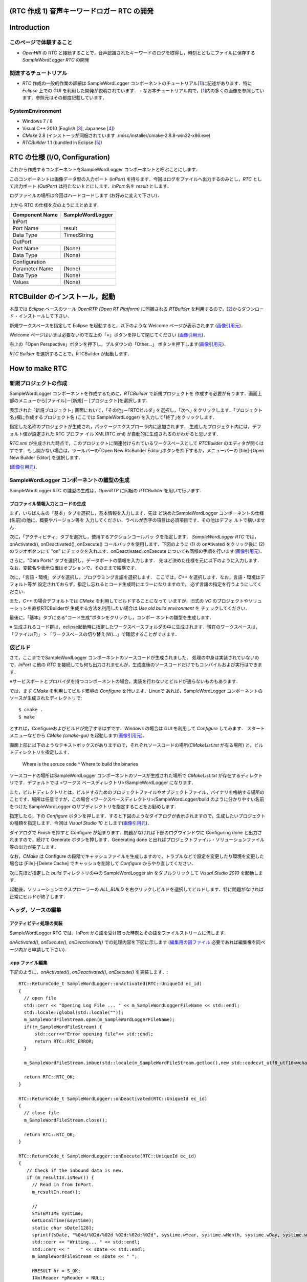 ============================================
(RTC 作成 1) 音声キーワードロガー RTC の開発
============================================

============
Introduction
============

このページで体験すること
========================

- `OpenHRI` の RTC と接続することで，音声認識されたキーワードのログを取得し，時刻とともにファイルに保存する `SampleWordLogger RTC` の開発

関連するチュートリアル
======================
- `RTC` 作成の一般的作業の詳細は SampleWordLogger コンポーネントのチュートリアル[1_]に記述があります．特に `Eclipse` 上での GUI を利用した開発が説明されています．
  - なお本チュートリアル内で，[1_]内の多くの画像を参照しています．参照元はその都度記載しています．

SystemEnvironment
=================
- Windows 7 / 8
- Visual C++ 2010 (English [3_], Japanese [4_])
- `CMake` 2.8 (インストーラが同梱されています ./misc/installer/cmake-2.8.8-win32-x86.exe)
- `RTCBuilder` 1.1 (bundled in Eclipse [5_])

===============================
RTC の仕様 (I/O, Configuration)
===============================

これから作成するコンポーネントをSampleWordLogger コンポーネントと呼ぶことにします．

このコンポーネントは画像データ型の入力ポート (`InPort`) を持ちます．今回はログをファイルへ出力するのみとし，`RTC` として出力ポート (`OutPort`) は持たないｋとにします．`InPort` 名を `result` とします．

ログファイルの場所は今回はハードコードします (お好みに変えて下さい)．

上から RTC の仕様を次のようにまとめます．

+----------------+--------------------+
| Component Name | SampleWordLogger   |
+================+====================+
|              InPort                 |
+----------------+--------------------+
|Port Name       | result             |
+----------------+--------------------+
|Data Type       | TimedString        |
+----------------+--------------------+
|              OutPort                |
+----------------+--------------------+
|Port Name       | (None)             |
+----------------+--------------------+
|Data Type       | (None)             |
+----------------+--------------------+
|              Configuration          |
+----------------+--------------------+
|Parameter Name  | (None)             |
+----------------+--------------------+
|Data Type       | (None)             |
+----------------+--------------------+
|Values          | (None)             |
+----------------+--------------------+

===============================
RTCBuilder のインストール，起動
===============================
本章では `Eclipse` ベースのツール `OpenRTP (Open RT Platform)` に同梱される `RTBuilder` を利用するので，[2_]からダウンロード・インストールして下さい．

新規ワークスペースを指定して Eclipse を起動すると，以下のような Welcome ページが表示されます (`画像引用元 <http://www.openrtm.org/openrtm/sites/default/files/1028/fig1-1EclipseInit.png>`_)．

.. image:: http://www.openrtm.org/openrtm/sites/default/files/1028/fig1-1EclipseInit.png

Welcome ページはいまは必要ないので左上の「×」ボタンを押して閉じてください (`画像引用元 <http://www.openrtm.org/openrtm/sites/default/files/1028/fig2-2PerspectiveSwitch.png>`_)．

.. image:: http://www.openrtm.org/openrtm/sites/default/files/1028/fig2-2PerspectiveSwitch.png

右上の「Open Perspective」ボタンを押下し，プルダウンの「Other…」 ボタンを押下します(`画像引用元 <http://www.openrtm.org/openrtm/sites/default/files/208/fig2-3PerspectiveSelection.png>`_)．

.. image:: http://www.openrtm.org/openrtm/sites/default/files/208/fig2-3PerspectiveSelection.png

`RTC Builder` を選択することで，RTCBuilder が起動します．

===============
How to make RTC
===============

新規プロジェクトの作成
======================
SampleWordLogger コンポーネントを作成するために，`RTCBuilder` で新規プロジェクトを 作成する必要が有ります．画面上部のメニューから[ファイル]－[新規]－ [プロジェクト]を選択します．

.. image:: media/rtb_new_prj.png

表示された ｢新規プロジェクト｣ 画面において，｢その他｣－｢RTCビルダ｣ を選択し，｢次へ｣ をクリックします．｢プロジェクト名｣欄に作成するプロジェクト名 (ここでは SampleWordLogger) を入力して｢終了｣をクリックします． 

.. image:: media/rtb_new_prj_name.png

指定した名称のプロジェクトが生成され，パッケージエクスプローラ内に追加されます． 生成したプロジェクト内には，デフォルト値が設定された RTC プロファ イル XML(RTC.xml) が自動的に生成されるのがわかると思います．

.. image:: media/rtb_wordlogger_created.png

`RTC.xml` が生成された時点で，このプロジェクトに関連付けられているワークスペースとして `RTCBuilder` のエディタが開くはずです．もし開かない場合は，ツールバーの｢Open New RtcBuilder Editor｣ボタンを押下するか，メニューバーの [file]-[Open New Builder Editor] を選択します． 

.. image:: media/rtb_button_open_rtbeditor.png

(`画像引用元 <http://www.openrtm.org/openrtm/sites/default/files/1028/fig2-10FileMenuOpenNewBuilder.png>`_)．

.. image:: http://www.openrtm.org/openrtm/sites/default/files/1028/fig2-10FileMenuOpenNewBuilder.png

SampleWordLogger コンポーネントの雛型の生成
==============================
SampleWordLogger RTC の雛型の生成は，`OpenRTP` に同梱の `RTCBuilder` を用いて行います．

プロファイル情報入力とコードの生成
----------------------------------
まず，いちばん左の「基本」タブを選択し，基本情報を入力します．先ほ ど決めたSampleWordLogger コンポーネントの仕様(名前)の他に，概要やバージョン等を 入力してください．ラベルが赤字の項目は必須項目です．その他はデフォ ルトで構いません．

.. image:: media/rtb_logger_componentinfo.png

次に，「アクティビティ」タブを選択し，使用するアクションコールバッ クを指定します．
`SampleWordLogger RTC` では，onActivated(), onDeactivated(), onExecute() コールバックを使用します．下図のように (1) の onAtivated をクリック後に (2) のラジオボタンにて "on" にチェックを入れます．onDeactivated, onExecute についても同様の手順を行います(`画像引用元 <http://www.openrtm.org/openrtm/sites/default/files/1431/Activity.png>`_)．

.. image:: http://www.openrtm.org/openrtm/sites/default/files/1431/Activity.png

さらに，"Data Ports" タブを選択し，データポートの情報を入力します． 先ほど決めた仕様を元に以下のように入力します．なお，変数名や表示位置はオプションで，そのままで結構です．

.. image:: media/rtb_logger_dataport.png

次に，「言語・環境」タブを選択し，プログラミング言語を選択します． ここでは，`C++` を選択します．なお，言語・環境はデフォルト等が 設定されておらず，指定し忘れるとコード生成時にエラーになりますので， 必ず言語の指定を行うようにしてください．

また，`C++` の場合デフォルトでは `CMake` を利用してビルドすることになって いますが，旧式の `VC` のプロジェクトやソリューションを直接RTCBuilderが 生成する方法を利用したい場合は `Use old build environment` を チェックしてください． 

最後に，「基本」タブにある"コード生成"ボタンをクリックし，コンポー ネントの雛型を生成します．

※ 生成されるコード群は，eclipse起動時に指定したワークスペースフォルダの中に生成されます．現在のワークスペースは，「ファイル(F)」 > 「ワークスペースの切り替え(W)...」で確認することができます．

仮ビルド
========

さて，ここまででSampleWordLogger コンポーネントのソースコードが生成されました． 処理の中身は実装されていないので，`InPort` に他の `RTC` を接続しても何も出力されませんが，生成直後のソースコードだけでもコンパイルおよび実行はできます．

※サービスポートとプロバイダを持つコンポーネントの場合，実装を行わないとビルドが通らないものもあります．

では，まず `CMake` を利用してビルド環境の `Configure` を行います．Linuxで あれば，SampleWordLogger コンポーネントのソースが生成されたディレクトリで::

    $ cmake .
    $ make

とすれば，Configureおよびビルドが完了するはずです．`Windows` の場合は GUI を利用して `Configure` してみます． スタートメニューなどから `CMake (cmake-gui)` を起動します(`画像引用元 <http://www.openrtm.org/openrtm/sites/default/files/4625/CMakeGUI0.png>`_)．

.. image:: http://www.openrtm.org/openrtm/sites/default/files/4625/CMakeGUI0.png

画面上部に以下のようなテキストボックスがありますので，それぞれソースコードの場所(`CMakeList.txt` が有る場所) と，ビルドディレクトリを指定します．

    Where is the soruce code ^ Where to build the binaries

ソースコードの場所はSampleWordLogger コンポーネントのソースが生成された場所で `CMakeList.txt` が存在するディレクトリです．デフォルトでは <ワークス ペースディレクトリ>/SampleWordLogger になります．

また，ビルドディレクトリとは，ビルドするためのプロジェクトファイルやオブジェクトファイル，バイナリを格納する場所のことです．場所は任意ですが，この場合 <ワークスペースディレクトリ>/SampleWordLogger/build のように分かりやすい名前をつけた SampleWordLogger のサブディレクトリを指定することをお勧めします．

.. image:: media/logger_cmake_1.png

指定したら，下の `Configure` ボタンを押します．すると下図のようなダイアログが表示されますので，生成したいプロジェクトの種類を指定します．今回は `Visual Studio 10` とします(`画像引用元 <http://www.openrtm.org/openrtm/sites/default/files/4625/CMakeGUI1.png>`_)．

.. image:: http://www.openrtm.org/openrtm/sites/default/files/4625/CMakeGUI1.png

ダイアログで Finish を押すと Configure が始まります．問題がなければ下部のログウインドウに Configuring done と出力されますので，続けて Generate ボタンを押します．Generating done と出ればプロジェクトファイル・ソリューションファイル等の出力が完了します．

なお，`CMake` は Configure の段階でキャッシュファイルを生成しますので，トラブルなどで設定を変更したり環境を変更した場合は [File]-[Delete Cache] でキャッシュを削除して `Configure` からやり直してください．

次に先ほど指定した `build` ディレクトリの中の SampleWordLogger.sln をダブルクリックして `Visual Studio 2010` を起動します．

起動後，ソリューションエクスプローラーの `ALL_BUILD` を右クリックしビルドを選択してビルドします．特に問題がなければ正常にビルドが終了します．

.. image:: media/vc_logger_built.png

ヘッダ，ソースの編集
====================

アクティビティ処理の実装
------------------------
SampleWordLogger RTC では，InPort から語を受け取った時刻とその語をファイルストリームに流します．

`onActivated()`, `onExecute()`, `onDeactivated()` での処理内容を下図に示します (`編集用の図ファイル <https://docs.google.com/drawings/d/19KHmLRoOhHJVumNMwcO7CrPV7lWUwmFB3CD5OfT6mIo/edit>`_ 必要であれば編集権を同ページ内から申請して下さい)．

.. image:: https://docs.google.com/drawings/d/19KHmLRoOhHJVumNMwcO7CrPV7lWUwmFB3CD5OfT6mIo/pub?w=960&amp;h=720

.cpp ファイル編集
------------------------

下記のように，`onActivated()`, `onDeactivated()`, `onExecute()` を実装します．::

    RTC::ReturnCode_t SampleWordLogger::onActivated(RTC::UniqueId ec_id)
    {
      // open file
      std::cerr << "Opening Log File ... " << m_SampleWordLoggerFileName << std::endl;
      std::locale::global(std::locale(""));
      m_SampleWordFileStream.open(m_SampleWordLoggerFileName);
      if(!m_SampleWordFileStream) {
          std::cerr<<"Error opening file"<< std::endl; 
    	  return RTC::RTC_ERROR;
      }
    
      m_SampleWordFileStream.imbue(std::locale(m_SampleWordFileStream.getloc(),new std::codecvt_utf8_utf16<wchar_t>));
    
      return RTC::RTC_OK;
    }
    
    RTC::ReturnCode_t SampleWordLogger::onDeactivated(RTC::UniqueId ec_id)
    {
      // close file
      m_SampleWordFileStream.close();
    
      return RTC::RTC_OK;
    }
    
    RTC::ReturnCode_t SampleWordLogger::onExecute(RTC::UniqueId ec_id)
    {
       // Check if the inbound data is new.
       if (m_resultIn.isNew()) {
         // Read in from InPort.
         m_resultIn.read();
     
    	 //
    	 SYSTEMTIME systime;
    	 GetLocalTime(&systime);
    	 static char sDate[128];
    	 sprintf(sDate, "%04d/%02d/%02d %02d:%02d:%02d", systime.wYear, systime.wMonth, systime.wDay, systime.wHour, systime.wMinute, systime.wSecond);
    	 std::cerr << "Writing... " << std::endl; 
    	 std::cerr << "    " << sDate << std::endl;
    	 m_SampleWordFileStream << sDate << " ";
    
    	 HRESULT hr = S_OK;
    	 IXmlReader *pReader = NULL;
         XmlNodeType nodeType;
    	 IStream *pStream;
    	 CreateStreamOnHGlobal(NULL, TRUE, &pStream);
    	 LARGE_INTEGER liBeggining = { 0 };
    	 pStream->Seek(liBeggining, STREAM_SEEK_SET, NULL);
    	 ULONG ulBytesWritten = 0;
    	 ULONG ulSize = 0;
    	 ULARGE_INTEGER uliSize = { 0 };
    	 pStream -> SetSize (uliSize);
    	 ulSize = (ULONG)strlen(m_result.data);
    	 pStream->Write((void const*)m_result.data,(ULONG)ulSize, (ULONG*)&ulBytesWritten);
    	 pStream->Seek(liBeggining, STREAM_SEEK_SET, NULL);
    
    	 if (FAILED(hr = CreateXmlReader(__uuidof(IXmlReader), (void**) &pReader, NULL)))
    	 {
            wprintf(L"Error creating xml reader, error is %08.8lx", hr);
    		return RTC::RTC_ERROR;
    	 }
    	 
    	 if (FAILED(hr = pReader->SetProperty(XmlReaderProperty_DtdProcessing, DtdProcessing_Prohibit)))
    	 {
            wprintf(L"Error setting XmlReaderProperty_DtdProcessing, error is %08.8lx", hr);
    		return RTC::RTC_ERROR;
    	 }
    	 
    	 if (FAILED(hr = pReader->SetInput(pStream)))
    	 {
            wprintf(L"Error setting input for reader, error is %08.8lx", hr);
            return RTC::RTC_ERROR;
    	 }
    
    
    	 bool firstText = true;
    	 while (S_OK == (hr = pReader->Read(&nodeType)))
    	 {
            LPCWSTR pwszPrefix = NULL;
            UINT cwchPrefix = 0;
            LPCWSTR pwszLocalName = NULL;
            LPCWSTR pwszValue = NULL;
    
    		switch (nodeType)
    		{
    		case XmlNodeType_Element:
    			if (FAILED(hr = pReader->GetPrefix(&pwszPrefix, &cwchPrefix)))
    			{
    				wprintf(L"Error getting prefix, error is %08.8lx", hr);
    				return RTC::RTC_ERROR;
    			}
    			if (FAILED(hr = pReader->GetLocalName(&pwszLocalName, NULL)))
    			{
    				 wprintf(L"Error getting local name, error is %08.8lx", hr);
    				 return RTC::RTC_ERROR;
    		    }
    			if (cwchPrefix > 0)
    				wprintf(L"Element: %s:%s\n", pwszPrefix, pwszLocalName);
    			else
    				wprintf(L"Element: %s\n", pwszLocalName);
    
    			// Attributes
    			const WCHAR* pwszPrefix;
    			const WCHAR* pwszLocalName;
    			const WCHAR* pwszValue;
    			hr = pReader->MoveToFirstAttribute();
    			while (TRUE)
    			{
    				if (!pReader->IsDefault())
    				{
    					UINT cwchPrefix;
    					if (FAILED(hr = pReader->GetPrefix(&pwszPrefix, &cwchPrefix)))
    					{
    						wprintf(L"Error getting prefix, error is %08.8lx", hr);
    						return RTC::RTC_ERROR;
    					}
    					if (FAILED(hr = pReader->GetLocalName(&pwszLocalName, NULL)))
    					{
    						wprintf(L"Error getting local name, error is %08.8lx", hr);
    						return RTC::RTC_ERROR;
    					}
    					if (FAILED(hr = pReader->GetValue(&pwszValue, NULL)))
    					{
    						wprintf(L"Error getting value, error is %08.8lx", hr);
    						return RTC::RTC_ERROR;
    					}
    					if (cwchPrefix > 0)
    						wprintf(L"Attr: %s:%s=\"%s\" \n", pwszPrefix, pwszLocalName, pwszValue);
    					else
    						wprintf(L"Attr: %s=\"%s\" \n", pwszLocalName, pwszValue);
    					
    					if ( firstText && wcscmp(pwszLocalName, L"text") == 0 ) {
    						m_SampleWordFileStream << pwszValue << std::endl;
    						firstText = false;
    					}
    					//m_SampleWordFileStream << "  " <<  pwszLocalName << ":" << pwszValue << std::endl;
    				}
    
    				if (S_OK != pReader->MoveToNextAttribute())
    					break;
    			}
    
    			if (pReader->IsEmptyElement() )
    				wprintf(L" (empty)");
    			 break;
    		 case XmlNodeType_EndElement:
    			 if (FAILED(hr = pReader->GetPrefix(&pwszPrefix, &cwchPrefix)))
    			 {
    				wprintf(L"Error getting prefix, error is %08.8lx", hr);
    				return RTC::RTC_ERROR;
    		     }
    			 if (FAILED(hr = pReader->GetLocalName(&pwszLocalName, NULL)))
    			 {
    				wprintf(L"Error getting local name, error is %08.8lx", hr);
    				return RTC::RTC_ERROR;
    			 }
    			 if (cwchPrefix > 0)
    				wprintf(L"End Element: %s:%s\n", pwszPrefix, pwszLocalName);
    			 else
    				wprintf(L"End Element: %s\n", pwszLocalName);
    			 break;
    		}
    	 }       
    	//
       }
       return RTC::RTC_OK;
    }

CMake によるビルドに必要なファイルの生成
========================================

CMakeList.txt の編集
--------------------

この RTC ではログファイル生成のために `xmllib` を使用しています (実際のログのフォーマットは xml ではありませんが) ので，`RTCBuilder` が生成した `CMakeLists.txt` にその旨を追記します．

適当なエディタ (`VC++ 2010, Emacs` 等) 上で，`SampleWordLogger/CMakeLists.txt` を開いて下さい．::

    add_subdirectory(src)

とあり，`src` フォルダの情報は移譲されていることが分かるので，`SampleWordLogger/src/CMakeLists.txt` を開きます．このファイル中を例えば以下の様に変更します::

    + # Add xmllibs that's necessary for this SampleWordLogger project
    + set(REQ_LIBS xmllite.dll)
    
      add_library(${PROJECT_NAME} ${LIB_TYPE} ${comp_srcs}
        ${comp_headers} ${ALL_IDL_SRCS})
      set_target_properties(${PROJECT_NAME} PROPERTIES PREFIX "")
      set_source_files_properties(${ALL_IDL_SRCS} PROPERTIES GENERATED 1)
      add_dependencies(${PROJECT_NAME} ALL_IDL_TGT)
    - target_link_libraries(${PROJECT_NAME} ${OPENRTM_LIBRARIES})
    + target_link_libraries(${PROJECT_NAME} ${OPENRTM_LIBRARIES} ${REQ_LIBS})
    
      add_executable(${PROJECT_NAME}Comp ${standalone_srcs}
        ${comp_srcs} ${comp_headers} ${ALL_IDL_SRCS})
    - target_link_libraries(${PROJECT_NAME}Comp ${OPENRTM_LIBRARIES})
    + target_link_libraries(${PROJECT_NAME}Comp ${OPENRTM_LIBRARIES} ${REQ_LIBS})

VC++ によるビルド
=================
SampleWordLogger.slnファイルをダブルクリックし，Visual C++ 2010を起動します．Visual C++ 2010の起動後，下図のようにし，コンポーネントのビルドを行います(`画像引用元 <http://www.openrtm.org/openrtm/sites/default/files/1028/VC++_build.png>`_)．

.. image:: http://www.openrtm.org/openrtm/sites/default/files/1028/VC++_build.png

以上で RTC 作成が終了です．

実行方法
========
以下，特に指定ない限り，配布 USB のホームディレクトリに居ることを前提とします．

では実行してみましょう．
`SampleWordLogger` は単体だと何も行わないので，先に紹介された `MotionByVoiceDemo` と組合せて発話を記録してみましょう．

上記二つのフォルダからそれぞれに格納される RTC を呼ぶための .bat ファイルを既に `./demo/MotionByVoiceLoggerDemo` として用意してあります．

1) `./demo/MotionByVoiceLoggerDemo` から "0 StartDemo.bat"，"1 ConnectRTC.bat"，"2 ActivateRTC.bat" をそれぞれ実行．RT System Editor で見てみると，`SampleWordLogger` の RTC も実行されているのが確認可能．

.. image:: media/rtse_motionvoicelogger_activated.png

2) `MotionByVoiceDemo のチュートリアル <1.4_callmotion_byvoice.rst#HowToRun>`__ に従い，発話デモを実行．

3) 3 から 5 までの `.bat` ファイルを実行し，RT システムを停止する．

4) `./demo/SampleWordLogger/build/Debug/SampleWord.log` をテキストエディタで開くと，下の例のように，時刻と発話内容が記録されている．

    2014/03/13 08:56:31 左 さげて
    2014/03/13 08:56:44 右 あげて
    2014/03/13 08:57:08 左 よろしく
    2014/03/13 08:58:23 左 あげて
    2014/03/13 08:58:39 左 あげない

.. _1: http://www.openrtm.org/openrtm/ja/node/4625#toc7
.. _2: http://openrtm.org/openrtm/ja/download/openrtp/openrtp-110-rc4-ja#toc1
.. _3: http://www.visualstudio.com/downloads/download-visual-studio-vs#DownloadFamilies_4
.. _4: http://go.microsoft.com/fwlink/?LinkId=190491&clcid=0x411
.. _5: http://openrtp.jp/wiki/attachments/_default/Home/iRex2011/eclipse342_rtmtools110-rc2_win32_ja.zip/download

